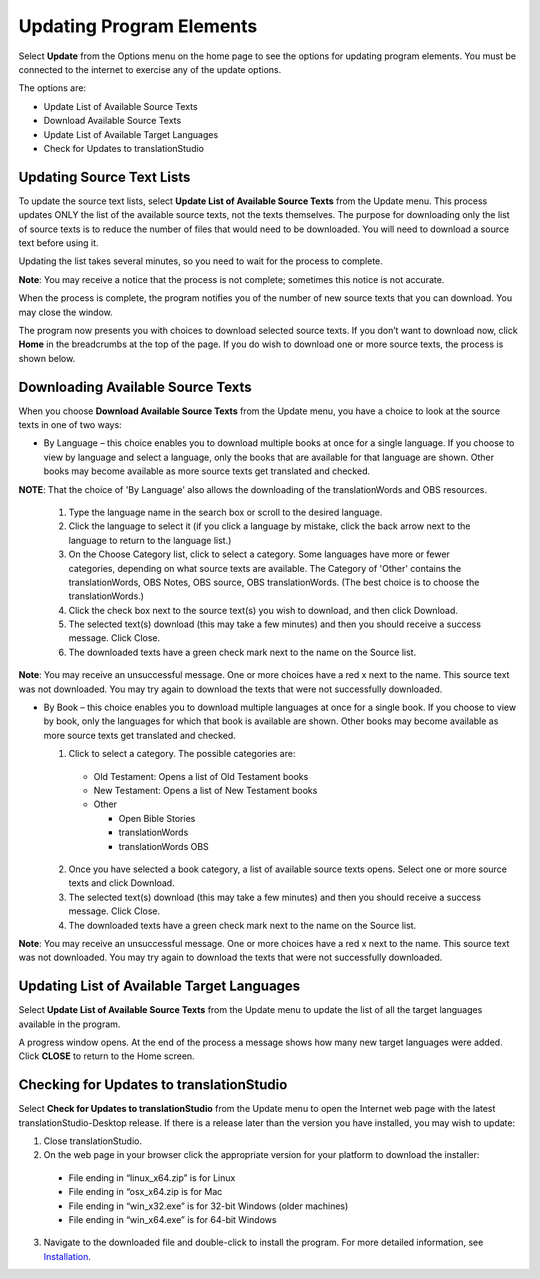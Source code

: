 Updating Program Elements
=========================

Select **Update** from the Options menu on the home page to see the options for updating program elements. You must be connected to the internet to exercise any of the update options. 

The options are:

* Update List of Available Source Texts

* Download Available Source Texts

* Update List of Available Target Languages

* Check for Updates to translationStudio

Updating Source Text Lists
---------------------------

To update the source text lists, select **Update List of Available Source Texts** from the Update menu. This process updates ONLY the list of the available source texts, not the texts themselves. The purpose for downloading only the list of source texts is to reduce the number of files that would need to be downloaded. You will need to download a source text before using it.

Updating the list takes several minutes, so you need to wait for the process to complete.

**Note**: You may receive a notice that the process is not complete; sometimes this notice is not accurate.

When the process is complete, the program notifies you of the number of new source texts that you can download. You may close the window.

The program now presents you with choices to download selected source texts. If you don’t want to download now, click **Home** in the breadcrumbs at the top of the page. If you do wish to download one or more source texts, the process is shown below.

Downloading Available Source Texts
----------------------------------

When you choose **Download Available Source Texts** from the Update menu, you have a choice to look at the source texts in one of two ways: 

* By Language – this choice enables you to download multiple books at once for a single language. If you choose to view by language and select a language, only the books that are available for that language are shown. Other books may become available as more source texts get translated and checked.
**NOTE**: That the choice of 'By Language' also allows the downloading of the translationWords and OBS resources.
 
  1.	Type the language name in the search box or scroll to the desired language.

  2.	Click the language to select it (if you click a language by mistake, click the back arrow next to the language to return to the language list.)
 
  3.	On the Choose Category list, click to select a category. Some languages have more or fewer categories, depending on what source texts are available. The Category of 'Other' contains the translationWords, OBS Notes, OBS source, OBS translationWords. (The best choice is to choose the translationWords.)
 
  4.	Click the check box next to the source text(s) you wish to download, and then click Download.
 
  5.	The selected text(s) download (this may take a few minutes) and then you should receive a success message. Click Close.
    
  6.	The downloaded texts have a green check mark next to the name on the Source list.
 
**Note**: You may receive an unsuccessful message. One or more choices have a red x next to the name. This source text was not downloaded. You may try again to download the texts that were not successfully downloaded.

* By Book – this choice enables you to download multiple languages at once for a single book. If you choose to view by book, only the languages for which that book is available are shown. Other books may become available as more source texts get translated and checked.

  1.	Click to select a category.  The possible categories are:
 
     * Old Testament: Opens a list of Old Testament books
     
     * New Testament: Opens a list of New Testament books

     * Other

       * Open Bible Stories
       * translationWords
       * translationWords OBS

  2.	Once you have selected a book category, a list of available source texts opens. Select one or more source texts and click Download.
 
  3.	The selected text(s) download (this may take a few minutes) and then you should receive a success message. Click Close.

  4.	The downloaded texts have a green check mark next to the name on the Source list.
 
**Note**: You may receive an unsuccessful message. One or more choices have a red x next to the name. This source text was not downloaded. You may try again to download the texts that were not successfully downloaded.

Updating List of Available Target Languages
-------------------------------------------

Select **Update List of Available Source Texts** from the Update menu to update the list of all the target languages available in the program. 

A progress window opens. At the end of the process a message shows how many new target languages were added. Click **CLOSE** to return to the Home screen.

Checking for Updates to translationStudio
-----------------------------------------

Select **Check for Updates to translationStudio** from the Update menu to open the Internet web page with the latest translationStudio-Desktop release. If there is a release later than the version you have installed, you may wish to update:

1.	Close translationStudio.

2.	On the web page in your browser click the appropriate version for your platform to download the installer:

    * File ending in “linux_x64.zip” is for Linux

    * File ending in “osx_x64.zip is for Mac

    * File ending in “win_x32.exe” is for 32-bit Windows (older machines)

    * File ending in “win_x64.exe” is for 64-bit Windows
    
3.	Navigate to the downloaded file and double-click to install the program. For more detailed information, see `Installation <https://ts-info.readthedocs.io/en/latest/desktop.html#installation>`_.


